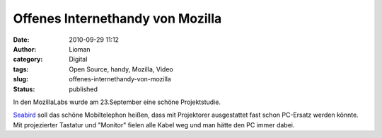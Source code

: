 Offenes Internethandy von Mozilla
#################################
:date: 2010-09-29 11:12
:author: Lioman
:category: Digital
:tags: Open Source, handy, Mozilla, Video
:slug: offenes-internethandy-von-mozilla
:status: published

In den MozillaLabs wurde am 23.September eine schöne Projektstudie.

|image0|

`Seabird <http://mozillalabs.com/conceptseries/2010/09/23/seabird/>`__
soll das schöne Mobiltelephon heißen, dass mit Projektorer ausgestattet
fast schon PC-Ersatz werden könnte. Mit projezierter Tastatur und
"Monitor" fielen alle Kabel weg und man hätte den PC immer dabei.

.. youtube:: oG3tLxEQEdg
   :class: youtube-16x9
   :nocookie: yes

.. |image0| image:: {static}/images/seabird_2-300x224.jpg
   :class: alignright size-medium wp-image-2062
   :width: 210px
   :height: 157px
